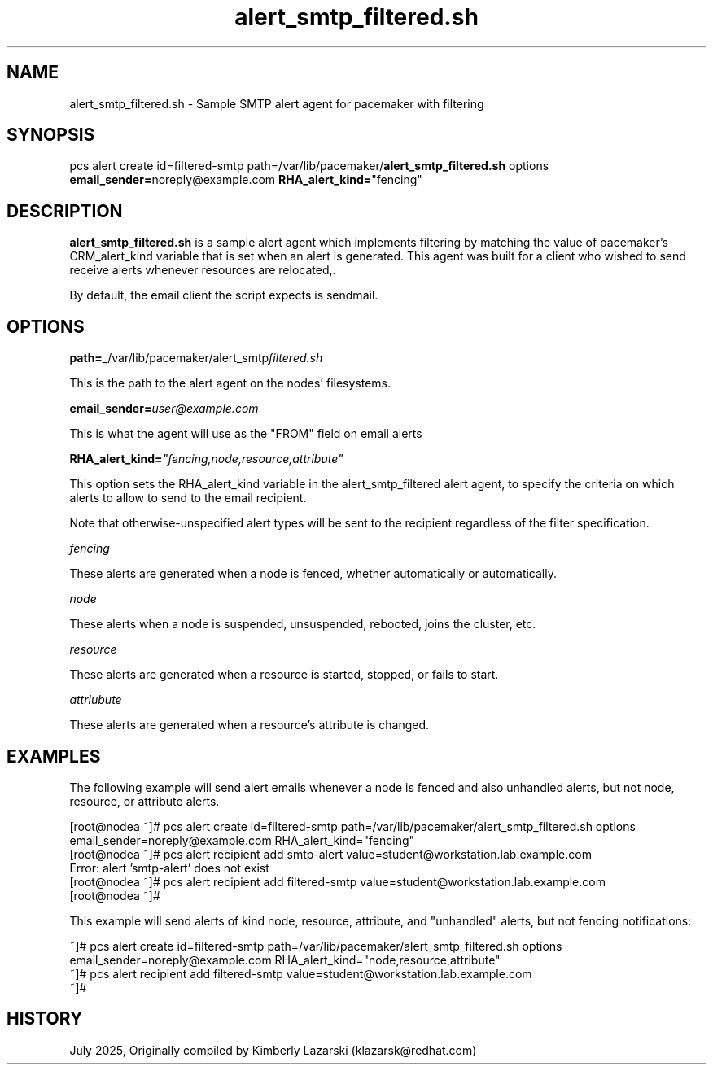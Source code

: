 .nh
.TH alert_smtp_filtered.sh 5 "July 2025" alert_smtp_filtered.sh "User Manual"

.SH NAME
alert_smtp_filtered.sh \- Sample SMTP alert agent for pacemaker with filtering


.SH SYNOPSIS
pcs alert create id=filtered-smtp path=/var/lib/pacemaker/\fBalert_smtp_filtered.sh\fP options \fBemail_sender=\fPnoreply@example.com \fBRHA_alert_kind=\fP"fencing"


.SH DESCRIPTION
\fBalert_smtp_filtered.sh\fP is a sample alert agent which implements filtering by matching the
value of pacemaker's CRM_alert_kind variable that is set when an alert is generated. This
agent was built for a client who wished to send receive alerts whenever resources are relocated,.

.PP
By default, the email client the script expects is sendmail.


.SH OPTIONS
\fBpath=\fP_/var/lib/pacemaker/alert_smtp\fIfiltered.sh\fP

.PP
This is the path to the alert agent on the nodes' filesystems.

.PP
\fBemail_sender=\fP\fIuser@example.com\fP

.PP
This is what the agent will use as the "FROM" field on email alerts

.PP
\fBRHA_alert_kind=\fP\fI"fencing,node,resource,attribute"\fP

.PP
This option sets the RHA_alert_kind variable in the alert_smtp_filtered alert agent, to specify the
criteria on which alerts to allow to send to the email recipient.

.PP
Note that otherwise-unspecified alert types will be sent to the recipient regardless of the filter
specification.

.PP
\fIfencing\fP

.EX
These alerts are generated when a node is fenced, whether automatically or automatically.
.EE

.PP
\fInode\fP

.EX
These alerts when a node is suspended, unsuspended, rebooted, joins the cluster, etc. 
.EE

.PP
\fIresource\fP

.EX
These alerts are generated when a resource is started, stopped, or fails to start. 
.EE

.PP
\fIattriubute\fP

.EX
These alerts are generated when a resource's attribute is changed. 
.EE


.SH EXAMPLES
The following example will send alert emails whenever a node is fenced and also unhandled alerts,
but not node, resource, or attribute alerts.

.EX
[root@nodea ~]# pcs alert create id=filtered-smtp path=/var/lib/pacemaker/alert_smtp_filtered.sh options email_sender=noreply@example.com RHA_alert_kind="fencing"
[root@nodea ~]# pcs alert recipient add smtp-alert value=student@workstation.lab.example.com 
Error: alert 'smtp-alert' does not exist
[root@nodea ~]# pcs alert recipient add filtered-smtp value=student@workstation.lab.example.com  
[root@nodea ~]# 
.EE

.PP
This example will send alerts of kind node, resource, attribute, and "unhandled" alerts, but not fencing notifications:

.EX
 ~]# pcs alert create id=filtered-smtp path=/var/lib/pacemaker/alert_smtp_filtered.sh options email_sender=noreply@example.com RHA_alert_kind="node,resource,attribute"
 ~]# pcs alert recipient add filtered-smtp value=student@workstation.lab.example.com  
 ~]# 
.EE


.SH HISTORY
July 2025, Originally compiled by Kimberly Lazarski (klazarsk@redhat.com)
